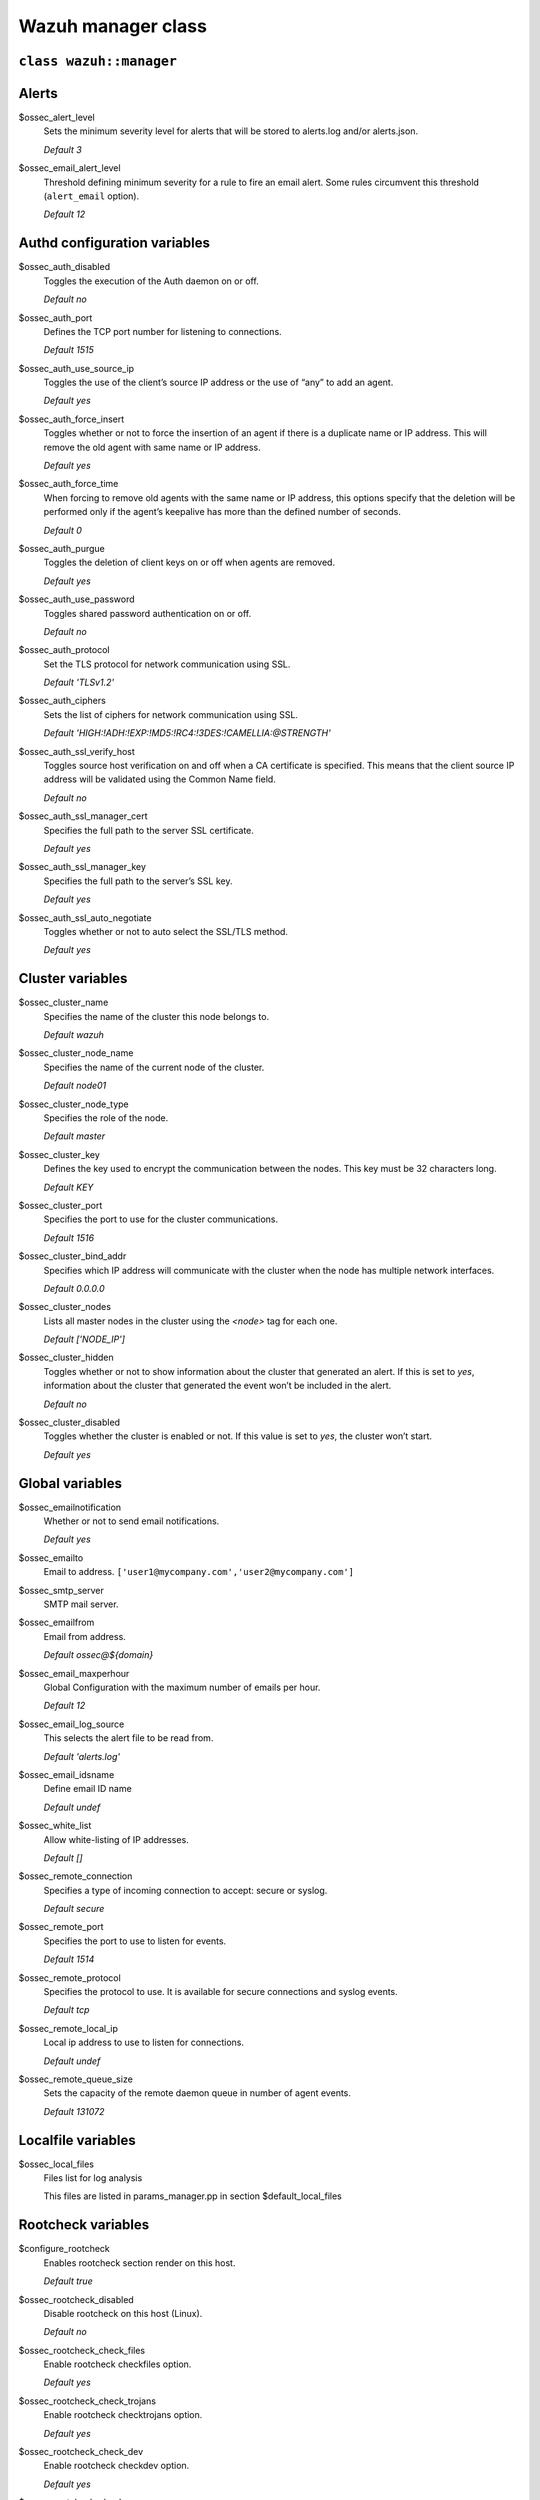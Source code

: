 .. Copyright (C) 2021 Wazuh, Inc.

.. _reference_wazuh_manager_class:

Wazuh manager class
===================

``class wazuh::manager``
------------------------


.. _ref_server_vars_alerts:

Alerts
------

$ossec_alert_level
  Sets the minimum severity level for alerts that will be stored to alerts.log and/or alerts.json.

  `Default 3`

$ossec_email_alert_level
  Threshold defining minimum severity for a rule to fire an email alert.
  Some rules circumvent this threshold (``alert_email`` option).

  `Default 12`

.. _ref_server_vars_authd:

Authd configuration variables
-----------------------------

$ossec_auth_disabled
  Toggles the execution of the Auth daemon on or off.

  `Default no`


$ossec_auth_port
  Defines the TCP port number for listening to connections.

  `Default 1515`


$ossec_auth_use_source_ip
  Toggles the use of the client’s source IP address or the use of “any” to add an agent.

  `Default yes`


$ossec_auth_force_insert
  Toggles whether or not to force the insertion of an agent if there is a duplicate name or IP address. This will remove the old agent with same name or IP address.

  `Default yes`


$ossec_auth_force_time
  When forcing to remove old agents with the same name or IP address, this options specify that the deletion will be performed only if the agent’s keepalive has more than the defined number of seconds.

  `Default 0`


$ossec_auth_purgue
  Toggles the deletion of client keys on or off when agents are removed.

  `Default yes`

$ossec_auth_use_password
  Toggles shared password authentication on or off.

  `Default no`

$ossec_auth_protocol
  Set the TLS protocol for network communication using SSL.

  `Default 'TLSv1.2'`

$ossec_auth_ciphers
  Sets the list of ciphers for network communication using SSL.

  `Default 'HIGH:!ADH:!EXP:!MD5:!RC4:!3DES:!CAMELLIA:@STRENGTH'`

$ossec_auth_ssl_verify_host
  Toggles source host verification on and off when a CA certificate is specified. This means that the client source IP address will be validated using the Common Name field.

  `Default no`

$ossec_auth_ssl_manager_cert
  Specifies the full path to the server SSL certificate.

  `Default yes`

$ossec_auth_ssl_manager_key
  Specifies the full path to the server’s SSL key.

  `Default yes`

$ossec_auth_ssl_auto_negotiate
  Toggles whether or not to auto select the SSL/TLS method.

  `Default yes`


.. _ref_server_vars_cluster:

Cluster variables
-----------------

$ossec_cluster_name
  Specifies the name of the cluster this node belongs to.

  `Default wazuh`

$ossec_cluster_node_name
  Specifies the name of the current node of the cluster.

  `Default node01`

$ossec_cluster_node_type
  Specifies the role of the node.

  `Default master`

$ossec_cluster_key
  Defines the key used to encrypt the communication between the nodes. This key must be 32 characters long.

  `Default KEY`

$ossec_cluster_port
  Specifies the port to use for the cluster communications.

  `Default 1516`

$ossec_cluster_bind_addr
  Specifies which IP address will communicate with the cluster when the node has multiple network interfaces.

  `Default 0.0.0.0`

$ossec_cluster_nodes
  Lists all master nodes in the cluster using the `<node>` tag for each one.

  `Default ['NODE_IP']`

$ossec_cluster_hidden
  Toggles whether or not to show information about the cluster that generated an alert. If this is set to `yes`, information about the cluster that generated the event won’t be included in the alert.

  `Default no`

$ossec_cluster_disabled
  Toggles whether the cluster is enabled or not. If this value is set to `yes`, the cluster won’t start.

  `Default yes`


.. _ref_server_vars_global:

Global variables
----------------

$ossec_emailnotification
  Whether or not to send email notifications.

  `Default yes`

$ossec_emailto
    Email to address. ``['user1@mycompany.com','user2@mycompany.com']``

$ossec_smtp_server
  SMTP mail server.

$ossec_emailfrom
  Email from address.

  `Default ossec@${domain}`

$ossec_email_maxperhour
  Global Configuration with the maximum number of emails per hour.

  `Default 12`

$ossec_email_log_source
  This selects the alert file to be read from.

  `Default 'alerts.log'`

$ossec_email_idsname
  Define email ID name

  `Default undef`

$ossec_white_list
  Allow white-listing of IP addresses.

  `Default []`

$ossec_remote_connection
  Specifies a type of incoming connection to accept: secure or syslog.

  `Default secure`

$ossec_remote_port
  Specifies the port to use to listen for events.

  `Default 1514`

$ossec_remote_protocol
  Specifies the protocol to use. It is available for secure connections and syslog events.

  `Default tcp`

$ossec_remote_local_ip
  Local ip address to use to listen for connections.

  `Default undef`

$ossec_remote_queue_size
  Sets the capacity of the remote daemon queue in number of agent events.

  `Default 131072`

.. _ref_server_vars_localfile:

Localfile variables
-------------------

$ossec_local_files
  Files list for log analysis

  This files are listed in params_manager.pp in section $default_local_files


.. _ref_server_vars_rootcheck:

Rootcheck variables
-------------------

$configure_rootcheck
  Enables rootcheck section render on this host.

  `Default true`

$ossec_rootcheck_disabled
  Disable rootcheck on this host (Linux).

  `Default no`

$ossec_rootcheck_check_files
  Enable rootcheck checkfiles option.

  `Default yes`

$ossec_rootcheck_check_trojans
  Enable rootcheck checktrojans option.

  `Default yes`

$ossec_rootcheck_check_dev
  Enable rootcheck checkdev option.

  `Default yes`

$ossec_rootcheck_check_sys
  Enable rootcheck checksys option.

  `Default yes`

$ossec_rootcheck_check_pids
  Enable rootcheck checkpids option.

  `Default yes`

$ossec_rootcheck_check_ports
  Enable rootcheck checkports option.

  `Default yes`

$ossec_rootcheck_check_if
  Enable rootcheck checkif option.

  `Default yes`

$ossec_rootcheck_frequency
  How often the rootcheck scan will run (in seconds).

  `Default 43200`

$ossec_rootcheck_ignore_list
  List of files or directories to be ignored. These files and directories will be ignored during scans.

  `Default []`

$ossec_rootcheck_rootkit_files
  Change the location of the rootkit files database.

  `Default 'etc/shared/rootkit_files.txt'`

$ossec_rootcheck_rootkit_trojans
  Change the location of the rootkit trojans database.

  `Default 'etc/shared/rootkit_trojans.txt'`

$ossec_rootcheck_skip_nfs
  Enable or disable the scanning of network mounted filesystems (Works on Linux and FreeBSD). Currently, skip_nfs will exclude checking files on CIFS or NFS mounts.

  `Default yes`

$ossec_rootcheck_system_audit
  Specifies the path to an audit definition file for Unix-like systems.

  `Default []`

$ossec_rootcheck_windows_disabled
  Disables rootcheck if host has Windows OS.

  `Default no`

$ossec_rootcheck_windows_windows_apps
  Specifies the path to a Windows application definition file.

  `Default './shared/win_applications_rcl.txt'`

$ossec_rootcheck_windows_windows_malware
  Specifies the path to a Windows malware definitions file.

  `Default './shared/win_malware_rcl.txt'`


.. _ref_server_vars_syscheck:

Syscheck variables
------------------

$configure_syscheck
  Enables syscheck section render on this host.

  `Default true`

$ossec_syscheck_disabled
  Disable syscheck on this host.

  `Default no`

$ossec_syscheck_frequency
  Enables syscheck section render on this host.

  `Default true`

$ossec_syscheck_scan_on_start
  Specifies if syscheck scans immediately when started.

  `Default yes`

$ossec_syscheck_auto_ignore
  Specifies whether or not syscheck will ignore files that change too many times (manager only).

  `Default undef`

$ossec_syscheck_directories_1
  List of directories to be monitored. The directories should be comma-separated

  `Default '/etc,/usr/bin,/usr/sbin'`

$ossec_syscheck_realtime_directories_1
  This will enable real-time/continuous monitoring on directories listed on `ossec_syscheck_directories_1`. Real time only works with directories, not individual files.

  `Default no`

$ossec_syscheck_whodata_directories_1
  This will enable who-data monitoring on directories listed on `ossec_syscheck_directories_1`.

  `Default no`

$ossec_syscheck_report_changes_directories_1
  Report file changes. This is limited to text files at this time.

  `Default no`

$ossec_syscheck_directories_2
  List of directories to be monitored. The directories should be comma-separated

  `Default '/etc,/usr/bin,/usr/sbin'`

$ossec_syscheck_realtime_directories_2
  This will enable real-time/continuous monitoring on directories listed on `ossec_syscheck_directories_2`. Real time only works with directories, not individual files.

  `Default no`

$ossec_syscheck_whodata_directories_2
  This will enable who-data monitoring on directories listed on `ossec_syscheck_directories_2`.

  `Default no`

$ossec_syscheck_report_changes_directories_2
  Report file changes. This is limited to text files at this time.

  `Default no`

$ossec_syscheck_ignore_list
  List of files or directories to be ignored. Ignored files and directories are still scanned, but the results are not reported.

  `Default ['/etc/mtab','/etc/hosts.deny','/etc/mail/statistics','/etc/random-seed','/etc/random.seed','/etc/adjtime','/etc/httpd/logs','/etc/utmpx','/etc/wtmpx','/etc/cups/certs','/etc/dumpdates','/etc/svc/volatile','/sys/kernel/security','/sys/kernel/debug','/dev/core',]`

$ossec_syscheck_ignore_type_1
  Simple regex pattern to filter out files.

  `Default '^/proc'`

$ossec_syscheck_ignore_type_2
  Another simple regex pattern to filter out files.

  `Default '.log$|.swp$'`

$ossec_syscheck_max_eps
  Sets the maximum event reporting throughput. Events are messages that will produce an alert.

  `Default 100`

$ossec_syscheck_process_priority
  Sets the nice value for Syscheck process.

  `Default 10`

$ossec_syscheck_synchronization_enabled
  Specifies whether there will be periodic inventory synchronizations or not.

  `Default yes`

$ossec_syscheck_synchronization_interval
  Specifies the initial number of seconds between every inventory synchronization. If synchronization fails the value will be duplicated until it reaches the value of `max_interval`.

  `Default 5m`

$ossec_syscheck_synchronization_max_eps
  Sets the maximum synchronization message throughput.

  `Default 10`

$ossec_syscheck_synchronization_max_interval
  Specifies the maximum number of seconds between every inventory synchronization.

  `Default 1h`

$ossec_syscheck_skip_nfs
  Specifies if syscheck should scan network mounted filesystems. This option works on Linux and FreeBSD systems. Currently, `skip_nfs` will exclude checking files on CIFS or NFS mounts.

  `Default yes`

.. _ref_server_vars_syslog_output:

Syslog output variables
-----------------------

$syslog_output
  Allows a Wazuh manager to send the OSSEC alerts to one or more syslog servers

  `Default false`

$syslog_output_level
  The minimum level of the alerts to be forwarded.

  `Default 2`

$syslog_output_port
  The port to forward alerts to.

  `Default 514`

$syslog_output_server
  The IP Address of the syslog server.

  `Default undef`

$syslog_output_format
  Format of alert output.

  `Default undef`


.. _ref_server_vars_vuln_detector:

Vulnerability Detector variables
--------------------------------

$configure_vulnerability_detector
  Enables Vulnerability detector section render on this host.

  `Default yes`

$vulnerability_detector_enabled
  Enables the module.

  `Default no`

$vulnerability_detector_interval
  Time between vulnerabilities scans.

  `Default 5m`

$vulnerability_detector_ignore_time
  Time during which vulnerabilities that have already been alerted will be ignored.

  `Default 6h`

$vulnerability_detector_run_on_start
  Runs updates and vulnerabilities scans immediately when service is started.

  `Default yes`

$vulnerability_detector_provider_canonical
  Enables canonical as feed to update.

  `Default yes`

$vulnerability_detector_provider_canonical_enabled
  Enables updating from canonical feed.

  `Default no`

$vulnerability_detector_provider_canonical_os
  Feed to update.

  `Default ['trusty','xenial','bionic']`

$vulnerability_detector_provider_canonical_update_interval
  How often the vulnerability database is updated. It has priority over the `update_interval` option of the provider block.

  `Default 1h`

$vulnerability_detector_provider_debian
  Enables debian as feed to update.

  `Default yes`

$vulnerability_detector_provider_debian_enabled
  Enables updating from debian feed.

  `Default no`

$vulnerability_detector_provider_debian_os
  Feed to update.

  `Default ['trusty','xenial','bionic']`

$vulnerability_detector_provider_debian_update_interval
  How often the vulnerability database is updated. It has priority over the `update_interval` option of the provider block.

  `Default 1h`

$vulnerability_detector_provider_redhat
  Enables redhat as feed to update.

  `Default yes`


$vulnerability_detector_provider_redhat_enabled
  Enables updating from redhat feed.

  `Default no`

$vulnerability_detector_provider_redhat_os
  Feed to update.

  `Default []`

$vulnerability_detector_provider_redhat_update_from_year
  Year from which the provider will be updated.

  `Default 2010`

$vulnerability_detector_provider_redhat_update_interval
  How often the vulnerability database is updated. It has priority over the `update_interval` option of the provider block.

  `Default 1h`

$vulnerability_detector_provider_nvd
  Enables NVD as feed to update.

  `Default yes`

$vulnerability_detector_provider_nvd_enabled
  Enables updating from NVD feed.

  `Default no`

$vulnerability_detector_provider_nvd_os
  Feed to update.

  `Default []`

$vulnerability_detector_provider_nvd_update_from_year
  Year from which the provider will be updated.

  `Default 2010`

$vulnerability_detector_provider_nvd_update_interval
  How often the vulnerability database is updated. It has priority over the `update_interval` option of the provider block.

  `Default 1h`


.. _ref_server_vars_wazuh_api:

Wazuh API variables
-------------------

$wazuh_api_host
  IP or hostname of the Wazuh manager where the Wazuh API is running.

  `Default 0.0.0.0`

$wazuh_api_port
  Port where the Wazuh API will listen.

  `Default 55000`

$wazuh_api_https_enabled
  Enable or disable SSL (https) in the Wazuh API.

  `Default true`

$wazuh_api_https_key
  Path of the file with the private key.

  `Default api/configuration/ssl/server.key`

$wazuh_api_https_cert
  Path to the file with the certificate.

  `Default api/configuration/ssl/server.crt`

$wazuh_api_https_use_ca
  Whether to use a certificate from a Certificate Authority.

  `Default false`

$wazuh_api_https_ca
  Path to the certificate of the Certificate Authority (CA).

  `Default api/configuration/ssl/ca.crt`

$wazuh_api_logs_level
  Sets the verbosity level of the Wazuh API logs.

  `Default info`

$wazuh_api_logs_path
  Path where to save the Wazuh API logs.

  `Default logs/api.log`

$wazuh_api_cors_enabled
  Enable or disable the use of CORS in the Wazuh API.

  `Default false`

$wazuh_api_cors_source_route
  Sources for which the resources will be available. For example `http://client.example.org.`

  `Default "*"`

$wazuh_api_cors_expose_headers
  Which headers can be exposed as part of the response.

  `Default "*"`

$wazuh_api_cors_allow_headers
  Which HTTP headers can be used during the actual request.

  `Default "*"`

$wazuh_api_cors_allow_credentials
  Tells browsers whether to expose the response to frontend JavaScript.

  `Default false`

$wazuh_api_cache_enabled
  Enables or disables caching for certain API responses (currently, all `/rules` endpoints)

  `Default true`

$wazuh_api_cache_time
  Time in seconds that the cache lasts before expiring.

  `Default 0.75`

$wazuh_api_access_max_login_attempts
  Set a maximum number of login attempts during a specified block_time number of seconds.

  `Default 5`

$wazuh_api_access_block_time
  Established period of time (in seconds) to attempt login requests. If the established number of requests (`max_login_attempts`) is exceeded within this time limit, the IP is blocked until the end of the block time period.

  `Default 300`

$wazuh_api_access_max_request_per_minute
  Establish a maximum number of requests the Wazuh API can handle per minute (does not include authentication requests). If the number of requests for a given minute is exceeded, all incoming requests (from any user) will be blocked. This feature can be disabled by setting its value to 0.

  `Default 300`

$wazuh_api_use_only_authd
  Forces the use of wazuh-authd when registering and removing agents.

  `Default false`

$wazuh_api_drop_privileges
  Run wazuh-api process as wazuh user

  `Default true`

$wazuh_api_experimental_features
  Enable features under development

  `Default false`


.. _ref_server_vars_wodle_openscap:

Wodle OpenSCAP variables
------------------------

$configure_wodle_openscap
  Enables Wodle OpenSCAP section render on this host.

  `Default true`

$wodle_openscap_disabled
  Disables the OpenSCAP wodle.

  `Default yes`

$wodle_openscap_timeout
  Timeout for each evaluation.

  `Default 1800`

$wodle_openscap_interval
  Interval between OpenSCAP executions.

  `Default 1d`

$wodle_openscap_scan_on_start
  Run evaluation immediately when service is started.

  `Default yes`

.. _ref_server_vars_ciscat:

Wodle CIS-CAT variables
-----------------------

$configure_wodle_cis_cat
  Enables Wodle CIS-CAT section render on this host.

  `Default true`

$wodle_ciscat_disabled
  Disables the CIS-CAT wodle.

  `Default yes`

$wodle_ciscat_timeout
  Timeout for each evaluation. In case the execution takes longer than the specified timeout, it stops.

  `Default 1800`

$wodle_ciscat_interval
  Interval between CIS-CAT executions.

  `Default 1d`

$wodle_ciscat_scan_on_start
  Run evaluation immediately when service is started.

  `Default yes`

$wodle_ciscat_java_path
  Define where Java is located. If this parameter is not set, the wodle will search for the Java location in the default environment variable `$PATH`.

  `Default 'wodles/java'`

$wodle_ciscat_ciscat_path
  Define where CIS-CAT is located.

  `Default 'wodles/ciscat'`

.. _ref_server_vars_wodle_osquery:

Wodle osquery variables
-----------------------

$configure_wodle_osquery
  Enables Wodle osquery section render on this host.

  `Default true`

$wodle_osquery_disabled
  Disable the osquery wodle.

  `Default yes`

$wodle_osquery_run_daemon
  Makes the module run osqueryd as a subprocess or lets the module monitor the results log without running Osquery.

  `Default yes`

$wodle_osquery_log_path
  Full path to the results log written by Osquery.

  `Default '/var/log/osquery/osqueryd.results.log'`

$wodle_osquery_config_path
  Path to the Osquery configuration file. This path can be relative to the folder where the Wazuh agent is running.

  `Default '/etc/osquery/osquery.conf'`

$wodle_osquery_add_labels
  Add the agent labels defined as decorators.

  `Default yes`

.. _ref_server_vars_wodle_syscollector:

Wodle Syscollector variables
----------------------------

$wodle_syscollector_disabled
  Disable the Syscollector wodle.

  `Default no`

$wodle_syscollector_interval
  Time between system scans.

  `Default 1h`

$wodle_syscollector_scan_on_start
  Run a system scan immediately when service is started.

  `Default yes`

$wodle_syscollector_hardware
  Enables the hardware scan.

  `Default yes`

$wodle_syscollector_os
  Enables the OS scan.

  `Default yes`

$wodle_syscollector_network
  Enables the network scan.

  `Default yes`

$wodle_syscollector_packages
  Enables the packages scan.

  `Default yes`

$wodle_syscollector_ports
  Enables the ports scan.

  `Default yes`

$wodle_syscollector_processes
  Enables the processes scan.

  `Default yes`

.. _ref_server_vars_misc:

Misc Variables
--------------

$server_package_version
  Modified client.pp and server.pp to accept package versions as a parameter.

  `Default installed`

$ossec_service_provider
  Set service provider to Redhat on Redhat systems.

  `Default $::ossec::params::ossec_service_provide`


$manage_repos
  Install Wazuh through Wazuh repositories.

  `Default true`

$manage_client_keys
  Manage client keys option.

  `Default true`

$local_decoder_template
  Allow to use a custom local_decoder.xml in the manager.

  `Default wazuh/local_decoder.xml.erb`

$local_rules_template
  Allow to use a custom local_rules.xml in the manager.

  `Default wazuh/local_rules.xml.erb`

$shared_agent_template
  Enable the configuration to deploy through agent.conf

  `Default wazuh/ossec_shared_agent.conf.erb`


.. _ref_server_email_alert:

``function wazuh::email_alert``
-------------------------------

$alert_email
  Email to send to.

$alert_group
  An array of rule group names.

  `Default false`

.. note::
  No email will be sent for alerts with a severity below the global ``$ossec_email_alert_level``, unless the rule has alert_email set.

.. _ref_server_command:

``function wazuh::command``
---------------------------

$command_name
  Human readable name for wazuh::activeresponse usage.

$command_executable
  Name of the executable. WAZUH comes preloaded with disable-account, host-deny, ipfw, pf, route-null, firewall-drop, wazuh-slack, restart-wazuh.

$timeout_allowed
  `Default true`

.. _ref_server_ar:

``function wazuh::activeresponse``
----------------------------------

$active_response_name
  Human readable name for wazuh::activeresponse usage.

$active_response_disabled
  Toggles the active-response capability on and off.

$active_response_command
  Links the active-response to the command.

$active_response_location
  It can be set to local, server, defined-agent, all.

  `Default local`

$active_response_level
  Can take values between 0 and 16.

  `Default n/a`

$active_response_agent_id
  Specifies the ID of the agent on which to execute the active response command (used when defined-agent is set).

  `Default n/a`

$active_response_rules_id
  List of rule IDs.

  `Default []`

$active_response_timeout
  Usually active response blocks for a certain amount of time.

  `Default undef`

$active_response_repeated_offenders
  A comma separated list of increasing timeouts in minutes for repeat offenders. There can be a maximum of 5 entries.

  `Default empty`

.. _ref_server_addlog:

``function wazuh::addlog``
--------------------------

$log_name
  Configure Wazuh log name

$agent_log
  Path to log file.

  `Default false`

$logfile
  Path to log file.

$logtype
  The OSSEC log_format of the file.

  `Default syslog`
